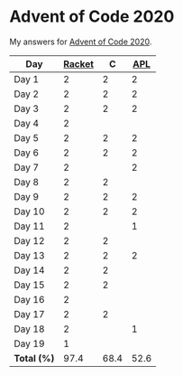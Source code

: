 * Advent of Code 2020

My answers for [[https://adventofcode.com/2020][Advent of Code 2020]].

| Day         | [[https://racket-lang.org/][Racket]] |    C |  [[https://www.dyalog.com/][APL]] |
|-------------+--------+------+------|
| Day 1       |      2 |    2 |    2 |
| Day 2       |      2 |    2 |    2 |
| Day 3       |      2 |    2 |    2 |
| Day 4       |      2 |      |      |
| Day 5       |      2 |    2 |    2 |
| Day 6       |      2 |    2 |    2 |
| Day 7       |      2 |      |    2 |
| Day 8       |      2 |    2 |      |
| Day 9       |      2 |    2 |    2 |
| Day 10      |      2 |    2 |    2 |
| Day 11      |      2 |      |    1 |
| Day 12      |      2 |    2 |      |
| Day 13      |      2 |    2 |    2 |
| Day 14      |      2 |    2 |      |
| Day 15      |      2 |    2 |      |
| Day 16      |      2 |      |      |
| Day 17      |      2 |    2 |      |
| Day 18      |      2 |      |    1 |
| Day 19      |      1 |      |      |
|-------------+--------+------+------|
| *Total (%)* |   97.4 | 68.4 | 52.6 |
#+TBLFM: @>$2..$4=50*vmean(@I..@II);ENn3
